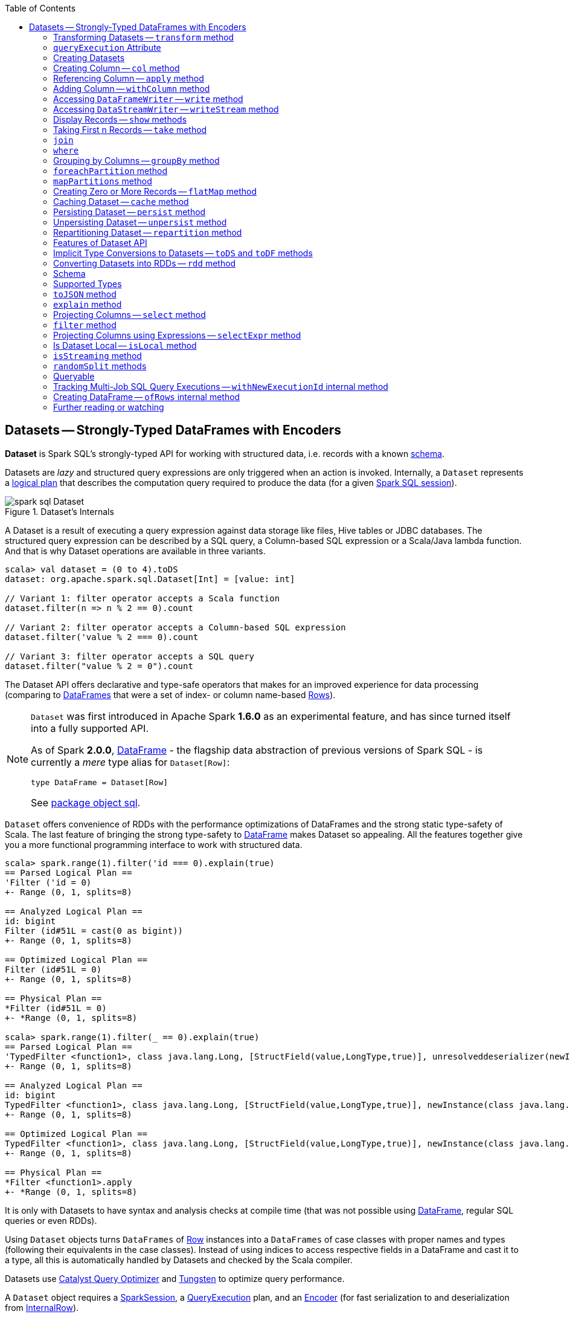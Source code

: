 :toc: right

== Datasets -- Strongly-Typed DataFrames with Encoders

*Dataset* is Spark SQL's strongly-typed API for working with structured data, i.e. records with a known link:spark-sql-schema.adoc[schema].

Datasets are _lazy_ and structured query expressions are only triggered when an action is invoked. Internally, a `Dataset` represents a link:spark-sql-catalyst-LogicalPlan.adoc[logical plan] that describes the computation query required to produce the data (for a given link:spark-sql-sparksession.adoc[Spark SQL session]).

.Dataset's Internals
image::images/spark-sql-Dataset.png[align="center"]

A Dataset is a result of executing a query expression against data storage like files, Hive tables or JDBC databases. The structured query expression can be described by a SQL query, a Column-based SQL expression or a Scala/Java lambda function. And that is why Dataset operations are available in three variants.

[source, scala]
----
scala> val dataset = (0 to 4).toDS
dataset: org.apache.spark.sql.Dataset[Int] = [value: int]

// Variant 1: filter operator accepts a Scala function
dataset.filter(n => n % 2 == 0).count

// Variant 2: filter operator accepts a Column-based SQL expression
dataset.filter('value % 2 === 0).count

// Variant 3: filter operator accepts a SQL query
dataset.filter("value % 2 = 0").count
----

The Dataset API offers declarative and type-safe operators that makes for an improved experience for data processing (comparing to link:spark-sql-dataframe.adoc[DataFrames] that were a set of index- or column name-based link:spark-sql-dataframe-row.adoc[Rows]).

[NOTE]
====
`Dataset` was first introduced in Apache Spark *1.6.0* as an experimental feature, and has since turned itself into a fully supported API.

As of Spark *2.0.0*, link:spark-sql-dataframe.adoc[DataFrame] - the flagship data abstraction of previous versions of Spark SQL - is currently a _mere_ type alias for `Dataset[Row]`:

[source, scala]
----
type DataFrame = Dataset[Row]
----

See https://github.com/apache/spark/blob/master/sql/core/src/main/scala/org/apache/spark/sql/package.scala#L45[package object sql].
====

`Dataset` offers convenience of RDDs with the performance optimizations of DataFrames and the strong static type-safety of Scala. The last feature of bringing the strong type-safety to link:spark-sql-dataframe.adoc[DataFrame] makes Dataset so appealing. All the features together give you a more functional programming interface to work with structured data.

[source, scala]
----
scala> spark.range(1).filter('id === 0).explain(true)
== Parsed Logical Plan ==
'Filter ('id = 0)
+- Range (0, 1, splits=8)

== Analyzed Logical Plan ==
id: bigint
Filter (id#51L = cast(0 as bigint))
+- Range (0, 1, splits=8)

== Optimized Logical Plan ==
Filter (id#51L = 0)
+- Range (0, 1, splits=8)

== Physical Plan ==
*Filter (id#51L = 0)
+- *Range (0, 1, splits=8)

scala> spark.range(1).filter(_ == 0).explain(true)
== Parsed Logical Plan ==
'TypedFilter <function1>, class java.lang.Long, [StructField(value,LongType,true)], unresolveddeserializer(newInstance(class java.lang.Long))
+- Range (0, 1, splits=8)

== Analyzed Logical Plan ==
id: bigint
TypedFilter <function1>, class java.lang.Long, [StructField(value,LongType,true)], newInstance(class java.lang.Long)
+- Range (0, 1, splits=8)

== Optimized Logical Plan ==
TypedFilter <function1>, class java.lang.Long, [StructField(value,LongType,true)], newInstance(class java.lang.Long)
+- Range (0, 1, splits=8)

== Physical Plan ==
*Filter <function1>.apply
+- *Range (0, 1, splits=8)
----

It is only with Datasets to have syntax and analysis checks at compile time (that was not possible using link:spark-sql-dataframe.adoc[DataFrame], regular SQL queries or even RDDs).

Using `Dataset` objects turns `DataFrames` of link:spark-sql-dataframe-row.adoc[Row] instances into a `DataFrames` of case classes with proper names and types (following their equivalents in the case classes). Instead of using indices to access respective fields in a DataFrame and cast it to a type, all this is automatically handled by Datasets and checked by the Scala compiler.

Datasets use link:spark-sql-catalyst-Optimizer.adoc[Catalyst Query Optimizer] and link:spark-sql-tungsten.adoc[Tungsten] to optimize query performance.

A `Dataset` object requires a link:spark-sql-sparksession.adoc[SparkSession], a link:spark-sql-query-execution.adoc[QueryExecution] plan, and an link:spark-sql-Encoder.adoc[Encoder] (for fast serialization to and deserialization from link:spark-sql-InternalRow.adoc[InternalRow]).

If however a link:spark-sql-catalyst-LogicalPlan.adoc[LogicalPlan] is used to <<creating-instance, create a `Dataset`>>, the logical plan is first link:spark-sql-sessionstate.adoc#executePlan[executed] (using the current link:spark-sql-sessionstate.adoc#executePlan[SessionState] in the `SparkSession`) that yields the link:spark-sql-query-execution.adoc[QueryExecution] plan.

A `Dataset` is <<Queryable, Queryable>> and `Serializable`, i.e. can be saved to a persistent storage.

NOTE: link:spark-sql-sparksession.adoc[SparkSession] and link:spark-sql-query-execution.adoc[QueryExecution] are transient attributes of a `Dataset` and therefore do not participate in Dataset serialization. The only _firmly-tied_ feature of a `Dataset` is the link:spark-sql-Encoder.adoc[Encoder].

It also has a <<schema, schema>>.

You can convert a type-safe Dataset to a "untyped" DataFrame (see <<implicits, Type Conversions to Dataset[T]>>) or access the RDD that sits underneath (see <<rdd, Converting Datasets into RDDs (using rdd method)>>). It is supposed to give you a more pleasant experience while transitioning from the legacy RDD-based or DataFrame-based APIs you may have used in the earlier versions of Spark SQL or encourage migrating from Spark Core's RDD API to Spark SQL's Dataset API.

The default storage level for `Datasets` is link:spark-rdd-caching.adoc[MEMORY_AND_DISK] because recomputing the in-memory columnar representation of the underlying table is expensive. See <<persist, Persisting Dataset (persist method)>> in this document.

Spark 2.0 has introduced a new query model called link:spark-sql-structured-streaming.adoc[Structured Streaming] for continuous incremental execution of structured queries. That made possible to consider Datasets a static and bounded as well as streaming and unbounded data sets with a single unified API for different execution models.

A `Dataset` is <<isLocal, local>> if it was created from local collections using link:spark-sql-sparksession.adoc#emptyDataset[SparkSession.emptyDataset] or link:spark-sql-sparksession.adoc#createDataset[SparkSession.createDataset] methods and their derivatives like link:spark-sql-dataset.adoc#toDF[toDF]. If so, the queries on the Dataset can be optimized and run locally, i.e. without using Spark executors.

=== [[transform]] Transforming Datasets -- `transform` method

[source, scala]
----
transform[U](t: Dataset[T] => Dataset[U]): Dataset[U]
----

`transform` applies `t` function to the source `Dataset[T]` and produces a `Dataset[U]`. It is for chaining custom transformations.

[source, scala]
----
val dataset = spark.range(5)

// Transformation t
import org.apache.spark.sql.Dataset
def withDoubled(longs: Dataset[java.lang.Long]) = longs.withColumn("doubled", 'id * 2)

scala> dataset.transform(withDoubled).show
+---+-------+
| id|doubled|
+---+-------+
|  0|      0|
|  1|      2|
|  2|      4|
|  3|      6|
|  4|      8|
+---+-------+
----

Internally, `transform` executes `t` function on the current `Dataset[T]`.

=== [[queryExecution]] `queryExecution` Attribute

`queryExecution` is a required parameter of a `Dataset`.

[source, scala]
----
val dataset: Dataset[Int] = ...
dataset.queryExecution
----

It is a part of the Developer API of the `Dataset` class.

=== [[creating-instance]] Creating Datasets

If link:spark-sql-catalyst-LogicalPlan.adoc[LogicalPlan] is used to <<creating-instance, create a `Dataset`>>, it is link:spark-sql-sessionstate.adoc#executePlan[executed] (using the current link:spark-sql-sessionstate.adoc#executePlan[SessionState]) to create a corresponding link:spark-sql-query-execution.adoc[QueryExecution].

=== [[col]] Creating Column -- `col` method

[source, scala]
----
val spark: SparkSession = ...
case class Word(id: Long, text: String)
val dataset = Seq(Word(0, "hello"), Word(1, "spark")).toDS

scala> val textCol = dataset.col("text")
textCol: org.apache.spark.sql.Column = text
----

=== [[apply]] Referencing Column -- `apply` method

[source, scala]
----
val spark: SparkSession = ...
case class Word(id: Long, text: String)
val dataset = Seq(Word(0, "hello"), Word(1, "spark")).toDS

scala> val idCol = dataset.apply("id")
idCol: org.apache.spark.sql.Column = id

// or using Scala's magic a little bit
// the following is equivalent to the above explicit apply call
scala> val idCol = dataset("id")
idCol: org.apache.spark.sql.Column = id
----

=== [[withColumn]] Adding Column -- `withColumn` method

[source, scala]
----
withColumn(colName: String, col: Column): DataFrame
----

`withColumn` method returns a new DataFrame with the new column `col` with `colName` name added.

NOTE: `withColumn` can replace an existing `colName` column.

[source, scala]
----
scala> val df = Seq((1, "jeden"), (2, "dwa")).toDF("number", "polish")
df: org.apache.spark.sql.DataFrame = [number: int, polish: string]

scala> df.show
+------+------+
|number|polish|
+------+------+
|     1| jeden|
|     2|   dwa|
+------+------+


scala> df.withColumn("polish", lit(1)).show
+------+------+
|number|polish|
+------+------+
|     1|     1|
|     2|     1|
+------+------+
----

=== [[write]] Accessing `DataFrameWriter` -- `write` method

[source, scala]
----
write: DataFrameWriter[T]
----

`write` method returns link:spark-sql-dataframewriter.adoc[DataFrameWriter] for records of type `T`.

[source, scala]
----
import org.apache.spark.sql.{DataFrameWriter, Dataset}
val ints: Dataset[Int] = (0 to 5).toDS

val writer: DataFrameWriter[Int] = ints.write
----

=== [[writeStream]] Accessing `DataStreamWriter` -- `writeStream` method

[source, scala]
----
writeStream: DataStreamWriter[T]
----

`writeStream` method returns link:spark-sql-streaming-DataStreamWriter.adoc[DataStreamWriter] for records of type `T`.

[source, scala]
----
val papers = spark.readStream.text("papers").as[String]

import org.apache.spark.sql.streaming.DataStreamWriter
val writer: DataStreamWriter[String] = papers.writeStream
----

=== [[show]] Display Records -- `show` methods

CAUTION: FIXME

Internally, `show` relays to a private `showString` to do the formatting. It turns the `Dataset` into a `DataFrame` (by calling `toDF()`) and <<take, takes first `n` records>>.

=== [[take]] Taking First n Records -- `take` method

[source, scala]
----
take(n: Int): Array[T]
----

`take` is an action on a `Dataset` that returns a collection of `n` records.

WARNING: `take` loads all the data into the memory of the Spark application's driver process and for a large `n` could result in `OutOfMemoryError`.

Internally, `take` creates a new `Dataset` with `Limit` logical plan for `Literal` expression and the current `LogicalPlan`. It then runs the link:spark-sql-catalyst-SparkPlan.adoc[SparkPlan] that produces a `Array[InternalRow]` that is in turn decoded to `Array[T]` using a bounded link:spark-sql-Encoder.adoc[encoder].

=== [[join]] `join`

CAUTION: FIXME

=== [[where]] `where`

CAUTION: FIXME

=== [[groupBy]] Grouping by Columns -- `groupBy` method

TIP: Read to link:spark-sql-aggregation.adoc[Aggregation -- Typed and Untyped Grouping].

=== [[foreachPartition]] `foreachPartition` method

[source, scala]
----
foreachPartition(f: Iterator[T] => Unit): Unit
----

`foreachPartition` applies the `f` function to each partition of the `Dataset`.

[source, scala]
----
case class Record(id: Int, city: String)
val ds = Seq(Record(0, "Warsaw"), Record(1, "London")).toDS

ds.foreachPartition { iter: Iterator[Record] => iter.foreach(println) }
----

NOTE: `foreachPartition` is used to link:spark-sql-dataframewriter.adoc#jdbc[save a `DataFrame` to a JDBC table] (indirectly through `JdbcUtils.saveTable`) and link:spark-sql-streaming-ForeachSink.adoc[ForeachSink].

=== [[mapPartitions]] `mapPartitions` method

[source, scala]
----
mapPartitions[U: Encoder](func: Iterator[T] => Iterator[U]): Dataset[U]
----

`mapPartitions` returns a new `Dataset` (of type `U`) with the function `func` applied to each partition.

CAUTION: FIXME Example

=== [[flatMap]] Creating Zero or More Records -- `flatMap` method

[source, scala]
----
flatMap[U: Encoder](func: T => TraversableOnce[U]): Dataset[U]
----

`flatMap` returns a new `Dataset` (of type `U`) with all records (of type `T`) mapped over using the function `func` and then flattening the results.

NOTE: `flatMap` can create new records. It deprecated `explode`.

[source, scala]
----
final case class Sentence(id: Long, text: String)
val sentences = Seq(Sentence(0, "hello world"), Sentence(1, "witaj swiecie")).toDS

scala> sentences.flatMap(s => s.text.split("\\s+")).show
+-------+
|  value|
+-------+
|  hello|
|  world|
|  witaj|
|swiecie|
+-------+
----

Internally, `flatMap` calls <<mapPartitions, mapPartitions>> with the partitions `flatMap(ped)`.

=== [[cache]] Caching Dataset -- `cache` method

[source, scala]
----
cache(): this.type
----

`cache` merely passes the calls to no-argument <<persist, persist>> method.

=== [[persist]] Persisting Dataset -- `persist` method

[source, scala]
----
persist(): this.type
persist(newLevel: StorageLevel): this.type
----

`persist` caches the `Dataset` using the default storage level `MEMORY_AND_DISK` or `newLevel`.

Internally, it requests the link:spark-sql-CacheManager.adoc#cacheQuery[`CacheManager` to cache the query] (that is accessible through link:spark-sql-sparksession.adoc#SharedState[SharedState] of the current link:spark-sql-sparksession.adoc[SparkSession]).

=== [[unpersist]] Unpersisting Dataset -- `unpersist` method

[source, scala]
----
unpersist(blocking: Boolean): this.type
----

`unpersist` uncache the `Dataset` possibly by `blocking` the call.

Internally, it requests the link:spark-cachemanager.adoc#uncacheQuery[`CacheManager` to uncache the query].

=== [[repartition]] Repartitioning Dataset -- `repartition` method

[source, scala]
----
repartition(numPartitions: Int): Dataset[T]
----

`repartition` repartition the `Dataset` to exactly `numPartitions` partitions.

=== [[features]] Features of Dataset API

The features of the Dataset API in Spark SQL:

* **Type-safety** as Datasets are Scala domain objects and operations operate on their attributes. All is checked by the Scala compiler at compile time.

=== [[implicits]][[toDS]][[toDF]] Implicit Type Conversions to Datasets -- `toDS` and `toDF` methods

`DatasetHolder` case class offers three methods that do the conversions from `Seq[T]` or `RDD[T]` types to a `Dataset[T]`:

* `toDS(): Dataset[T]`
* `toDF(): DataFrame`
* `toDF(colNames: String*): DataFrame`

NOTE: `DataFrame` is a _mere_ type alias for `Dataset[Row]` since Spark *2.0.0*.

`DatasetHolder` is used by `SQLImplicits` that is available to use after link:spark-sql-sparksession.adoc#implicits[importing `implicits` object of `SparkSession`].

[source, scala]
----
val spark: SparkSession = ...
import spark.implicits._

scala> val ds = Seq("I am a shiny Dataset!").toDS
ds: org.apache.spark.sql.Dataset[String] = [value: string]

scala> val df = Seq("I am an old grumpy DataFrame!").toDF
df: org.apache.spark.sql.DataFrame = [value: string]

scala> val df = Seq("I am an old grumpy DataFrame!").toDF("text")
df: org.apache.spark.sql.DataFrame = [text: string]

scala> val ds = sc.parallelize(Seq("hello")).toDS
ds: org.apache.spark.sql.Dataset[String] = [value: string]
----

[NOTE]
====
This import of `implicits` object's values is automatically executed in link:spark-shell.adoc[Spark Shell] and so you don't need to do anything but use the conversions.

```
scala> spark.version
res11: String = 2.0.0

scala> :imports
 1) import spark.implicits._  (59 terms, 38 are implicit)
 2) import spark.sql          (1 terms)
```
====

[source, scala]
----
val spark: SparkSession = ...
import spark.implicits._

case class Token(name: String, productId: Int, score: Double)
val data = Seq(
  Token("aaa", 100, 0.12),
  Token("aaa", 200, 0.29),
  Token("bbb", 200, 0.53),
  Token("bbb", 300, 0.42))

// Transform data to a Dataset[Token]
// It doesn't work with type annotation
// https://issues.apache.org/jira/browse/SPARK-13456
val ds = data.toDS

// ds: org.apache.spark.sql.Dataset[Token] = [name: string, productId: int ... 1 more field]

// Transform data into a DataFrame with no explicit schema
val df = data.toDF

// Transform DataFrame into a Dataset
val ds = df.as[Token]

scala> ds.show
+----+---------+-----+
|name|productId|score|
+----+---------+-----+
| aaa|      100| 0.12|
| aaa|      200| 0.29|
| bbb|      200| 0.53|
| bbb|      300| 0.42|
+----+---------+-----+

scala> ds.printSchema
root
 |-- name: string (nullable = true)
 |-- productId: integer (nullable = false)
 |-- score: double (nullable = false)

// In DataFrames we work with Row instances
scala> df.map(_.getClass.getName).show(false)
+--------------------------------------------------------------+
|value                                                         |
+--------------------------------------------------------------+
|org.apache.spark.sql.catalyst.expressions.GenericRowWithSchema|
|org.apache.spark.sql.catalyst.expressions.GenericRowWithSchema|
|org.apache.spark.sql.catalyst.expressions.GenericRowWithSchema|
|org.apache.spark.sql.catalyst.expressions.GenericRowWithSchema|
+--------------------------------------------------------------+

// In Datasets we work with case class instances
scala> ds.map(_.getClass.getName).show(false)
+---------------------------+
|value                      |
+---------------------------+
|$line40.$read$$iw$$iw$Token|
|$line40.$read$$iw$$iw$Token|
|$line40.$read$$iw$$iw$Token|
|$line40.$read$$iw$$iw$Token|
+---------------------------+
----

==== [[toDS-internals]] Internals of toDS

Internally, the Scala compiler makes `toDS` implicitly available to any `Seq[T]` (using `SQLImplicits.localSeqToDatasetHolder` implicit method).

NOTE: This and other implicit methods are in scope whenever you do `import spark.implicits._`.

The input `Seq[T]` is converted into `Dataset[T]` by means of link:spark-sql-sqlcontext.adoc#createDataset[SQLContext.createDataset] that in turn passes all calls on to link:spark-sql-sparksession.adoc#createDataset[SparkSession.createDataset]. Once created, the `Dataset[T]` is wrapped in `DatasetHolder[T]` with `toDS` that just returns the input `ds`.

=== [[rdd]] Converting Datasets into RDDs -- `rdd` method

Whenever you are in need to convert a `Dataset` into a `RDD`, executing `rdd` method gives you the RDD of the proper input object type (not link:spark-sql-dataframe.adoc#features[Row as in DataFrames]) that sits behind the `Dataset`.

[source, scala]
----
scala> val rdd = tokens.rdd
rdd: org.apache.spark.rdd.RDD[Token] = MapPartitionsRDD[11] at rdd at <console>:30
----

Internally, it looks link:spark-sql-Encoder.adoc#ExpressionEncoder[ExpressionEncoder] (for the `Dataset`) up and accesses the `deserializer` expression. That gives the link:spark-sql-DataType.adoc[DataType] of the result of evaluating the expression.

NOTE: A deserializer expression is used to decode an link:spark-sql-InternalRow.adoc[InternalRow] to an object of type `T`. See link:spark-sql-Encoder.adoc#ExpressionEncoder[ExpressionEncoder].

It then executes a `DeserializeToObject` logical plan that will produce a `RDD[InternalRow]` that is converted into the proper `RDD[T]` using the `DataType` and `T`.

NOTE: It is a lazy operation that "produces" a `RDD[T]`.

=== [[schema]] Schema

A `Dataset` has a *schema*.

[source, scala]
----
schema: StructType
----

[TIP]
====
You may also use the following methods to learn about the schema:

* `printSchema(): Unit`
* <<explain, explain>>
====

=== [[types]] Supported Types

CAUTION: FIXME What types are supported by Encoders

=== [[toJSON]] `toJSON` method

`toJSON` maps the content of `Dataset` to a `Dataset` of JSON strings.

NOTE: A new feature in Spark **2.0.0**.

[source, scala]
----
scala> val ds = Seq("hello", "world", "foo bar").toDS
ds: org.apache.spark.sql.Dataset[String] = [value: string]

scala> ds.toJSON.show
+-------------------+
|              value|
+-------------------+
|  {"value":"hello"}|
|  {"value":"world"}|
|{"value":"foo bar"}|
+-------------------+
----

Internally, `toJSON` grabs the `RDD[InternalRow]` (of the link:spark-sql-query-execution.adoc#toRdd[QueryExecution] of the `Dataset`) and link:spark-rdd-transformations.adoc#mapPartitions[maps the records (per RDD partition)] into JSON.

NOTE: `toJSON` uses Jackson's JSON parser -- https://github.com/FasterXML/jackson-module-scala[jackson-module-scala].

=== [[explain]] `explain` method

[source, scala]
----
explain(): Unit
explain(extended: Boolean): Unit
----

`explain` prints the link:spark-sql-catalyst-LogicalPlan.adoc[logical] and physical plans to the console. Use it for debugging structured queries.

TIP: If you are serious about query debugging you could also use the link:spark-sql-debugging-execution.adoc[Debugging Query Execution facility].

Internally, `explain` link:spark-sql-catalyst-SparkPlan.adoc#executeCollect[executes] a link:spark-sql-catalyst-LogicalPlan.adoc#ExplainCommand[ExplainCommand] logical command.

[source, scala]
----
scala> spark.range(10).explain(extended = true)
== Parsed Logical Plan ==
Range (0, 10, step=1, splits=Some(8))

== Analyzed Logical Plan ==
id: bigint
Range (0, 10, step=1, splits=Some(8))

== Optimized Logical Plan ==
Range (0, 10, step=1, splits=Some(8))

== Physical Plan ==
*Range (0, 10, step=1, splits=Some(8))
----

=== [[select]] Projecting Columns -- `select` method

[source, scala]
----
select[U1: Encoder](c1: TypedColumn[T, U1]): Dataset[U1]
select[U1, U2](c1: TypedColumn[T, U1], c2: TypedColumn[T, U2]): Dataset[(U1, U2)]
select[U1, U2, U3](
  c1: TypedColumn[T, U1],
  c2: TypedColumn[T, U2],
  c3: TypedColumn[T, U3]): Dataset[(U1, U2, U3)]
select[U1, U2, U3, U4](
  c1: TypedColumn[T, U1],
  c2: TypedColumn[T, U2],
  c3: TypedColumn[T, U3],
  c4: TypedColumn[T, U4]): Dataset[(U1, U2, U3, U4)]
select[U1, U2, U3, U4, U5](
  c1: TypedColumn[T, U1],
  c2: TypedColumn[T, U2],
  c3: TypedColumn[T, U3],
  c4: TypedColumn[T, U4],
  c5: TypedColumn[T, U5]): Dataset[(U1, U2, U3, U4, U5)]
----

CAUTION: FIXME

=== [[filter]] `filter` method

CAUTION: FIXME

=== [[selectExpr]] Projecting Columns using Expressions -- `selectExpr` method

[source, scala]
----
selectExpr(exprs: String*): DataFrame
----

`selectExpr` is like `select`, but accepts SQL expressions `exprs`.

[source, scala]
----
val ds = spark.range(5)

scala> ds.selectExpr("rand() as random").show
16/04/14 23:16:06 INFO HiveSqlParser: Parsing command: rand() as random
+-------------------+
|             random|
+-------------------+
|  0.887675894185651|
|0.36766085091074086|
| 0.2700020856675186|
| 0.1489033635529543|
| 0.5862990791950973|
+-------------------+
----

Internally, it executes `select` with every expression in `exprs` mapped to link:spark-sql-columns.adoc[Column] (using link:spark-sql-sql-parsers.adoc[SparkSqlParser.parseExpression]).

[source, scala]
----
scala> ds.select(expr("rand() as random")).show
+------------------+
|            random|
+------------------+
|0.5514319279894851|
|0.2876221510433741|
|0.4599999092045741|
|0.5708558868374893|
|0.6223314406247136|
+------------------+
----

NOTE: A new feature in Spark **2.0.0**.

=== [[isLocal]] Is Dataset Local -- `isLocal` method

[source, scala]
----
isLocal: Boolean
----

`isLocal` is a boolean flag that says whether operators like `collect` or `take` could be run locally, i.e. without using executors.

Internally, `isLocal` checks whether the logical query plan of a `Dataset` is link:spark-sql-logical-plan-LocalRelation.adoc[LocalRelation].

=== [[isStreaming]] `isStreaming` method

`isStreaming` returns `true` when `Dataset` contains link:spark-sql-streaming-streamingrelation.adoc[StreamingRelation] or link:spark-sql-streaming-streamingrelation.adoc#StreamingExecutionRelation[StreamingExecutionRelation] *streaming sources*.

NOTE: Streaming datasets are created using link:spark-sql-dataframereader.adoc#stream[DataFrameReader.stream] method (for link:spark-sql-streaming-streamingrelation.adoc[StreamingRelation]) and contain link:spark-sql-streaming-streamingrelation.adoc#StreamingExecutionRelation[StreamingExecutionRelation] after link:spark-sql-streaming-DataStreamWriter.adoc#start[DataStreamWriter.start].

[source, scala]
----
val reader = spark.read
val helloStream = reader.stream("hello")

scala> helloStream.isStreaming
res9: Boolean = true
----

NOTE: A new feature in Spark **2.0.0**.

=== [[randomSplit]] `randomSplit` methods

[source, scala]
----
randomSplit(weights: Array[Double]): Array[Dataset[T]]
randomSplit(weights: Array[Double], seed: Long): Array[Dataset[T]]
----

`randomSplit` randomly splits the `Dataset` per `weights`.

`weights` doubles should sum up to `1` and will be normalized if they do not.

You can define `seed` and if you don't, a random `seed` will be used.

NOTE: It is used in link:spark-mllib/spark-mllib-estimators.adoc#TrainValidationSplit[TrainValidationSplit] to split dataset into training and validation datasets.

[source, scala]
----
val ds = spark.range(10)
scala> ds.randomSplit(Array[Double](2, 3)).foreach(_.show)
+---+
| id|
+---+
|  0|
|  1|
|  2|
+---+

+---+
| id|
+---+
|  3|
|  4|
|  5|
|  6|
|  7|
|  8|
|  9|
+---+
----

NOTE: A new feature in Spark **2.0.0**.

=== [[Queryable]] Queryable

CAUTION: FIXME

=== [[withNewExecutionId]] Tracking Multi-Job SQL Query Executions -- `withNewExecutionId` internal method

[source, scala]
----
withNewExecutionId[U](body: => U): U
----

`withNewExecutionId` is a `private[sql]` operator that executes the input `body` action using link:spark-sql-SQLExecution.adoc#withNewExecutionId[SQLExecution.withNewExecutionId] that sets the *execution id* local property set.

NOTE: It is used in `foreach`, <<foreachPartition, foreachPartition>>, and (private) `collect`.

=== [[ofRows]] Creating DataFrame -- `ofRows` internal method

[source, scala]
----
ofRows(sparkSession: SparkSession, logicalPlan: LogicalPlan): DataFrame
----

NOTE: `ofRows` is a `private[sql]` operator that can only be accessed from code in `org.apache.spark.sql` package. It is not a part of ``Dataset``'s public API.

`ofRows` returns link:spark-sql-dataframe.adoc[DataFrame] (which is the type alias for `Dataset[Row]`). `ofRows` uses link:spark-sql-RowEncoder.adoc[RowEncoder] to convert the schema (based on the input `logicalPlan` logical plan).

Internally, `ofRows` link:spark-sql-sessionstate.adoc#executePlan[prepares the input `logicalPlan` for execution] and creates a `Dataset[Row]` with the current link:spark-sql-sparksession.adoc[SparkSession], the link:spark-sql-query-execution.adoc[QueryExecution] and link:spark-sql-RowEncoder.adoc[RowEncoder].

=== [[i-want-more]] Further reading or watching

* (video) https://youtu.be/i7l3JQRx7Qw[Structuring Spark: DataFrames, Datasets, and Streaming]

